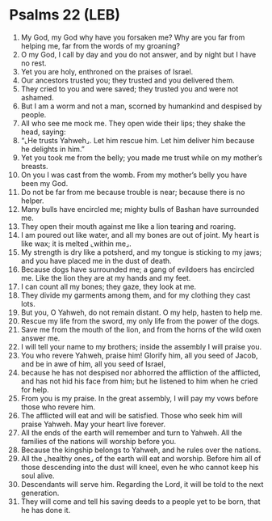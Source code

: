 * Psalms 22 (LEB)
:PROPERTIES:
:ID: LEB/19-PSA022
:END:

1. My God, my God why have you forsaken me? Why are you far from helping me, far from the words of my groaning?
2. O my God, I call by day and you do not answer, and by night but I have no rest.
3. Yet you are holy, enthroned on the praises of Israel.
4. Our ancestors trusted you; they trusted and you delivered them.
5. They cried to you and were saved; they trusted you and were not ashamed.
6. But I am a worm and not a man, scorned by humankind and despised by people.
7. All who see me mock me. They open wide their lips; they shake the head, saying:
8. “⌞He trusts Yahweh⌟. Let him rescue him. Let him deliver him because he delights in him.”
9. Yet you took me from the belly; you made me trust while on my mother’s breasts.
10. On you I was cast from the womb. From my mother’s belly you have been my God.
11. Do not be far from me because trouble is near; because there is no helper.
12. Many bulls have encircled me; mighty bulls of Bashan have surrounded me.
13. They open their mouth against me like a lion tearing and roaring.
14. I am poured out like water, and all my bones are out of joint. My heart is like wax; it is melted ⌞within me⌟.
15. My strength is dry like a potsherd, and my tongue is sticking to my jaws; and you have placed me in the dust of death.
16. Because dogs have surrounded me; a gang of evildoers has encircled me. Like the lion they are at my hands and my feet.
17. I can count all my bones; they gaze, they look at me.
18. They divide my garments among them, and for my clothing they cast lots.
19. But you, O Yahweh, do not remain distant. O my help, hasten to help me.
20. Rescue my life from the sword, my only life from the power of the dogs.
21. Save me from the mouth of the lion, and from the horns of the wild oxen answer me.
22. I will tell your name to my brothers; inside the assembly I will praise you.
23. You who revere Yahweh, praise him! Glorify him, all you seed of Jacob, and be in awe of him, all you seed of Israel,
24. because he has not despised nor abhorred the affliction of the afflicted, and has not hid his face from him; but he listened to him when he cried for help.
25. From you is my praise. In the great assembly, I will pay my vows before those who revere him.
26. The afflicted will eat and will be satisfied. Those who seek him will praise Yahweh. May your heart live forever.
27. All the ends of the earth will remember and turn to Yahweh. All the families of the nations will worship before you.
28. Because the kingship belongs to Yahweh, and he rules over the nations.
29. All the ⌞healthy ones⌟ of the earth will eat and worship. Before him all of those descending into the dust will kneel, even he who cannot keep his soul alive.
30. Descendants will serve him. Regarding the Lord, it will be told to the next generation.
31. They will come and tell his saving deeds to a people yet to be born, that he has done it.

